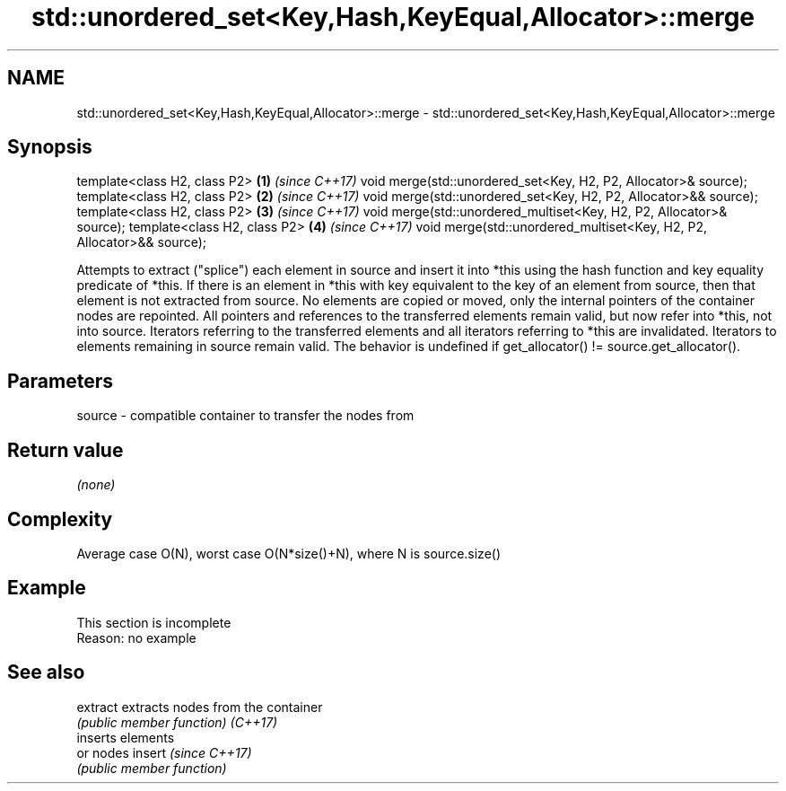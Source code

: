 .TH std::unordered_set<Key,Hash,KeyEqual,Allocator>::merge 3 "2020.03.24" "http://cppreference.com" "C++ Standard Libary"
.SH NAME
std::unordered_set<Key,Hash,KeyEqual,Allocator>::merge \- std::unordered_set<Key,Hash,KeyEqual,Allocator>::merge

.SH Synopsis

template<class H2, class P2>                                          \fB(1)\fP \fI(since C++17)\fP
void merge(std::unordered_set<Key, H2, P2, Allocator>& source);
template<class H2, class P2>                                          \fB(2)\fP \fI(since C++17)\fP
void merge(std::unordered_set<Key, H2, P2, Allocator>&& source);
template<class H2, class P2>                                          \fB(3)\fP \fI(since C++17)\fP
void merge(std::unordered_multiset<Key, H2, P2, Allocator>& source);
template<class H2, class P2>                                          \fB(4)\fP \fI(since C++17)\fP
void merge(std::unordered_multiset<Key, H2, P2, Allocator>&& source);

Attempts to extract ("splice") each element in source and insert it into *this using the hash function and key equality predicate of *this. If there is an element in *this with key equivalent to the key of an element from source, then that element is not extracted from source. No elements are copied or moved, only the internal pointers of the container nodes are repointed. All pointers and references to the transferred elements remain valid, but now refer into *this, not into source. Iterators referring to the transferred elements and all iterators referring to *this are invalidated. Iterators to elements remaining in source remain valid.
The behavior is undefined if get_allocator() != source.get_allocator().

.SH Parameters


source - compatible container to transfer the nodes from


.SH Return value

\fI(none)\fP


.SH Complexity

Average case O(N), worst case O(N*size()+N), where N is source.size()


.SH Example


 This section is incomplete
 Reason: no example


.SH See also



extract extracts nodes from the container
        \fI(public member function)\fP
\fI(C++17)\fP
        inserts elements
        or nodes
insert  \fI(since C++17)\fP
        \fI(public member function)\fP




